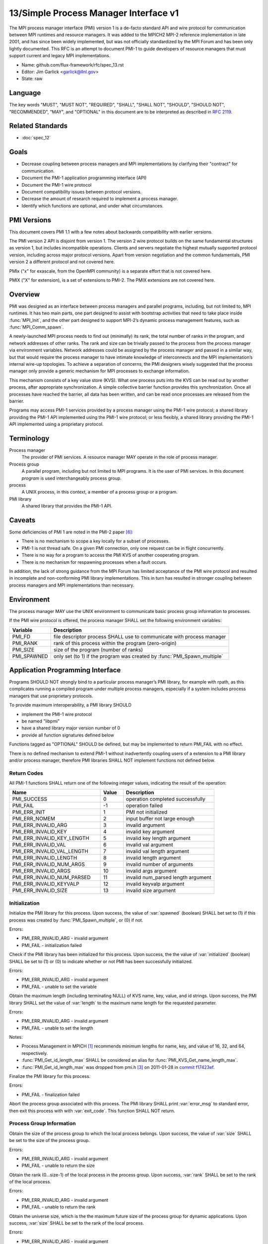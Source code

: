 .. github display
   GitHub is NOT the preferred viewer for this file. Please visit
   https://flux-framework.rtfd.io/projects/flux-rfc/en/latest/spec_13.html

======================================
13/Simple Process Manager Interface v1
======================================

.. highlight:: c

.. default-domain:: c

The MPI process manager interface (PMI) version 1 is a de-facto standard
API and wire protocol for communication between MPI runtimes and resource
managers. It was added to the MPICH2 MPI-2 reference implementation in
late 2001, and has since been widely implemented, but was not officially
standardized by the MPI Forum and has been only lightly documented.
This RFC is an attempt to document PMI-1 to guide developers of resource
managers that must support current and legacy MPI implementations.

-  Name: github.com/flux-framework/rfc/spec_13.rst

-  Editor: Jim Garlick <garlick@llnl.gov>

-  State: raw


********
Language
********

The key words "MUST", "MUST NOT", "REQUIRED", "SHALL", "SHALL NOT", "SHOULD",
"SHOULD NOT", "RECOMMENDED", "MAY", and "OPTIONAL" in this document are to
be interpreted as described in `RFC 2119 <https://tools.ietf.org/html/rfc2119>`__.


*****************
Related Standards
*****************

- :doc:`spec_12`


*****
Goals
*****

-  Decrease coupling between process managers and MPI implementations by
   clarifying their "contract" for communication.

-  Document the PMI-1 application programming interface (API)

-  Document the PMI-1 wire protocol

-  Document compatibility issues between protocol versions.

-  Decrease the amount of research required to implement a process manager.

-  Identify which functions are optional, and under what circumstances.


************
PMI Versions
************

This document covers PMI 1.1 with a few notes about backwards
compatibility with earlier versions.

The PMI version 2 API is disjoint from version 1. The version 2
wire protocol builds on the same fundamental structures as version 1,
but includes incompatible operations. Clients and servers negotiate
the highest mutually supported protocol version, including across major
protocol versions. Apart from version negotiation and the common
fundamentals, PMI version 2 a different protocol and not covered here.

PMIx ("x" for exascale, from the OpenMPI community) is a separate effort
that is not covered here.

PMIX ("X" for extension), is a set of extensions to PMI-2. The PMIX
extensions are not covered here.


********
Overview
********

PMI was designed as an interface between process managers and parallel
programs, including, but not limited to, MPI runtimes. It has two main
parts, one part designed to assist with bootstrap activities that need
to take place inside :func:`MPI_Init`, and the other part designed to
support MPI-2’s dynamic process management features, such as
:func:`MPI_Comm_spawn`.

A newly-launched MPI process needs to find out (minimally) its rank,
the total number of ranks in the program, and network addresses of
other ranks. The rank and size can be trivially passed to the process
from the process manager via environment variables. Network addresses
could be assigned by the process manager and passed in a similar way,
but that would require the process manager to have intimate knowledge of
interconnects and the MPI implementation’s internal wire-up topologies.
To achieve a separation of concerns, the PMI designers wisely suggested
that the process manager only provide a generic mechanism for MPI
processes to exchange information.

This mechanism consists of a key value store (KVS). What one process
puts into the KVS can be read out by another process, after appropriate
synchronization. A simple collective barrier function provides this
synchronization. Once all processes have reached the barrier, all
data has been written, and can be read once processes are released
from the barrier.

Programs may access PMI-1 services provided by a process manager using
the PMI-1 wire protocol; a shared library providing the PMI-1 API
implemented using the PMI-1 wire protocol; or less flexibly, a shared
library providing the PMI-1 API implemented using a proprietary protocol.


***********
Terminology
***********

Process manager
  The provider of PMI services. A resource manager MAY operate in the role
  of process manager.

Process group
  A parallel program, including but not limited to MPI programs.  It is
  the user of PMI services.  In this document *program* is used interchangeably
  process group.

process
  A UNIX process, in this context, a member of a process group or a program.

PMI library
  A shared library that provides the PMI-1 API.


*******
Caveats
*******

Some deficiencies of PMI 1 are noted in the PMI-2 paper [#f6]_:

-  There is no mechanism to scope a key locally for a subset of processes.

-  PMI-1 is not thread safe. On a given PMI connection, only one request
   can be in flight concurrently.

-  There is no way for a program to access the PMI KVS of another cooperating
   program.

-  There is no mechanism for respawning processes when a fault occurs.

In addition, the lack of strong guidance from the MPI Forum has limited
acceptance of the PMI wire protocol and resulted in incomplete and
non-conforming PMI library implementations. This in turn has resulted
in stronger coupling between process managers and MPI implementations
than necessary.


***********
Environment
***********

The process manager MAY use the UNIX environment to communicate basic
process group information to processes.

If the PMI wire protocol is offered, the process manager SHALL
set the following environment variables:

.. list-table::
   :header-rows: 1

   * - Variable
     - Description
   * - PMI_FD
     - file descriptor process SHALL use to communicate with process manager
   * - PMI_RANK
     - rank of this process within the program (zero-origin)
   * - PMI_SIZE
     - size of the program (number of ranks)
   * - PMI_SPAWNED
     - only set (to 1) if the program was created by :func:`PMI_Spawn_multiple`


*********************************
Application Programming Interface
*********************************

Programs SHOULD NOT strongly bind to a particular process manager’s
PMI library, for example with rpath, as this complicates running a
compiled program under multiple process managers, especially if a
system includes process managers that use proprietary protocols.

To provide maximum interoperability, a PMI library SHOULD

-  implement the PMI-1 wire protocol

-  be named "libpmi"

-  have a shared library major version number of 0

-  provide all function signatures defined below

Functions tagged as "OPTIONAL" SHOULD be defined, but may be implemented
to return PMI_FAIL with no effect.

There is no defined mechanism to extend PMI-1 without inadvertently
coupling users of a extension to a PMI library and/or process manager,
therefore PMI libraries SHALL NOT implement functions not defined below.


Return Codes
============

All PMI-1 functions SHALL return one of the following integer values,
indicating the result of the operation:

.. list-table::
   :header-rows: 1
   :widths: 20 5 20

   * - Name
     - Value
     - Description
   * - PMI_SUCCESS
     - 0
     - operation completed successfully
   * - PMI_FAIL
     - -1
     - operation failed
   * - PMI_ERR_INIT
     - 1
     - PMI not initialized
   * - PMI_ERR_NOMEM
     - 2
     - input buffer not large enough
   * - PMI_ERR_INVALID_ARG
     - 3
     - invalid argument
   * - PMI_ERR_INVALID_KEY
     - 4
     - invalid key argument
   * - PMI_ERR_INVALID_KEY_LENGTH
     - 5
     - invalid key length argument
   * - PMI_ERR_INVALID_VAL
     - 6
     - invalid val argument
   * - PMI_ERR_INVALID_VAL_LENGTH
     - 7
     - invalid val length argument
   * - PMI_ERR_INVALID_LENGTH
     - 8
     - invalid length argument
   * - PMI_ERR_INVALID_NUM_ARGS
     - 9
     - invalid number of arguments
   * - PMI_ERR_INVALID_ARGS
     - 10
     - invalid args argument
   * - PMI_ERR_INVALID_NUM_PARSED
     - 11
     - invalid num_parsed length argument
   * - PMI_ERR_INVALID_KEYVALP
     - 12
     - invalid keyvalp argument
   * - PMI_ERR_INVALID_SIZE
     - 13
     - invalid size argument


Initialization
==============

.. function:: int PMI_Init (int *spawned)

Initialize the PMI library for this process. Upon success, the value
of :var:`spawned` (boolean) SHALL bet set to (1) if this process was created
by :func:`PMI_Spawn_multiple`, or (0) if not.

Errors:

-  PMI_ERR_INVALID_ARG - invalid argument

-  PMI_FAIL - initialization failed

.. function:: int PMI_Initialized (int *initialized)

Check if the PMI library has been initialized for this process.
Upon success, the the value of :var:`initialized` (boolean) SHALL be set to
(1) or (0) to indicate whether or not PMI has been successfully initialized.

Errors:

-  PMI_ERR_INVALID_ARG - invalid argument

-  PMI_FAIL - unable to set the variable

.. function:: int PMI_KVS_Get_name_length_max (int *length)
.. function:: int PMI_KVS_Get_key_length_max (int *length)
.. function:: int PMI_KVS_Get_value_length_max (int *length)
.. function:: int PMI_Get_id_length_max (int *length)

Obtain the maximum length (including terminating NULL) of KVS name,
key, value, and id strings. Upon success, the PMI library SHALL
set the value of :var:`length` to the maximum name length for the requested
parameter.

Errors:

-  PMI_ERR_INVALID_ARG - invalid argument

-  PMI_FAIL - unable to set the length

Notes:

-  Process Management in MPICH [#f1]_ recommends minimum lengths for
   name, key, and value of 16, 32, and 64, respectively.

-  :func:`PMI_Get_id_length_max` SHALL be considered an alias for
   :func:`PMI_KVS_Get_name_length_max`.

-  :func:`PMI_Get_id_length_max` was dropped from pmi.h [#f3]_ on 2011-01-28 in
   `commit f17423ef <https://github.com/pmodels/mpich/commit/f17423ef535f562bcacf981a9f7e379838962c6e>`__.

.. function:: int PMI_Finalize (void)

Finalize the PMI library for this process.

Errors:

-  PMI_FAIL - finalization failed

.. function:: int PMI_Abort (int exit_code, const char error_msg[])

Abort the process group associated with this process.
The PMI library SHALL print :var:`error_msg` to standard error, then exit
this process with with :var:`exit_code`. This function SHALL NOT return.


Process Group Information
=========================

.. function:: int PMI_Get_size (int *size)

Obtain the size of the process group to which the local process belongs.
Upon success, the value of :var:`size` SHALL be set to the size of the
process group.

Errors:

-  PMI_ERR_INVALID_ARG - invalid argument

-  PMI_FAIL - unable to return the size

.. function:: int PMI_Get_rank (int *rank)

Obtain the rank (0…​size-1) of the local process in the process group.
Upon success, :var:`rank` SHALL be set to the rank of the local process.

Errors:

-  PMI_ERR_INVALID_ARG - invalid argument

-  PMI_FAIL - unable to return the rank

.. function:: int PMI_Get_universe_size (int *size)

Obtain the universe size, which is the the maximum future size of the
process group for dynamic applications. Upon success, :var:`size` SHALL
be set to the rank of the local process.

Errors:

-  PMI_ERR_INVALID_ARG - invalid argument

-  PMI_FAIL - unable to return the size

Notes:

-  See MPI-2 [#f2]_ section `5.5.1. Universe Size <https://www.mpi-forum.org/docs/mpi-2.0/mpi-20-html/node111.htm>`__.

.. function:: int PMI_Get_appnum (int *appnum)

Obtain the application number. Upon success, :var:`appnum` SHALL be set to
the application number.

Errors:

-  PMI_ERR_INVALID_ARG - invalid argument

-  PMI_FAIL - unable to return the appnum

Notes

-  See MPI-2 [#f2]_ section `5.5.3. MPI_APPNUM <https://www.mpi-forum.org/docs/mpi-2.0/mpi-20-html/node113.htm>`__.


Local Process Group Information
===============================

.. function:: int PMI_Get_clique_ranks (int ranks[], int length)

Get the ranks of the local processes in the process group.
This is a simple topology function to distinguish between processes that can
communicate through IPC mechanisms (e.g., shared memory) and other network
mechanisms. The user SHALL set :var:`length` to the size returned by
:func:`PMI_Get_clique_size`, and :var:`ranks` to an integer array of that
length.  Upon success, the PMI library SHALL fill each slot of the array with
the rank of a local process in the process group.

Errors:

-  PMI_ERR_INVALID_ARG - invalid argument

-  PMI_ERR_INVALID_LENGTH - invalid length argument

-  PMI_FAIL - unable to return the ranks

Notes:

-  This function returns the ranks of the processes on the local node.

-  The array must be at least as large as the size returned by
   :func:`PMI_Get_clique_size`.

-  This function was dropped from pmi.h [#f3]_ on 2011-01-28 in
   `commit f17423ef <https://github.com/pmodels/mpich/commit/f17423ef535f562bcacf981a9f7e379838962c6e>`__

-  The implementation should fetch the ``PMI_process_mapping`` value from the
   KVS and calculate the clique ranks (see below).

.. function:: int PMI_Get_clique_size (int *size)

Obtain the number of processes on the local node. Upon success, :var:`size`
SHALL be set to the number of processes on the local node.

Errors:

-  PMI_ERR_INVALID_ARG - invalid argument

-  PMI_FAIL - unable to return the clique size

Notes:

-  This function was dropped from pmi.h [#f3]_ on 2011-01-28 in
   `commit f17423ef <https://github.com/pmodels/mpich/commit/f17423ef535f562bcacf981a9f7e379838962c6e>`__

-  The implementation should fetch the ``PMI_process_mapping`` value from the
   KVS and calculate the clique ranks (see below).


Key Value Store
===============

.. function:: int PMI_KVS_Put (const char kvsname[], const char key[], const char value[])

Put a key/value pair in a keyval space.
The user SHALL set :var:`kvsname` to the name returned from
:func:`PMI_KVS_Get_my_name`.  The user SHALL set :var:`key` and
:var:`value` to NULL terminated strings no longer (with NULL) than the sizes
returned by :func:`PMI_KVS_Get_key_length_max` and
:func:`PMI_KVS_Get_value_length_max` respectively.

Upon success, the PMI value SHALL be visible to other processes after
:func:`PMI_KVS_Commit` and :c:func:`PMI_Barrier` are called.

Errors:

-  PMI_ERR_INVALID_KVS - invalid kvsname argument

-  PMI_ERR_INVALID_KEY - invalid key argument

-  PMI_ERR_INVALID_VAL - invalid val argument

-  PMI_FAIL - put failed

Notes:

-  The function MAY complete locally.

-  All keys put to a keyval space SHALL be unique to the keyval space.

-  A key SHALL NOT be put more than once to a keyval space.

.. function:: int PMI_KVS_Commit (const char kvsname[])

Commit all previous puts to the keyval space. Upon success, all puts
since the last :func:`PMI_KVS_Commit` shall be stored into the specified
:var:`kvsname`.

Errors:

-  PMI_ERR_INVALID_ARG - invalid argument

-  PMI_FAIL - commit failed

Notes:

-  This function commits all previous puts since the last 'PMI_KVS_Commit()'
   into the specified keyval space.

-  It is a process local operation, thus in some implementations,
   it MAY have no effect and still return PMI_SUCCESS.

.. function:: int PMI_KVS_Get (const char kvsname[], const char key[], char value[], int length)

Get a key/value pair from a keyval space.
The user SHALL set :var:`kvsname` to the name returned from
:func:`PMI_KVS_Get_my_name`.  The user SHALL set :var:`length` to the
length of the :var:`value` array, which SHALL be no shorter than the length
returned by :func:`PMI_KVS_Get_value_length_max`.  The user SHALL set
:var:`key` to a NULL terminated string no longer (with NULL) than the size
returned by :func:`PMI_KVS_Get_key_length_max`.

Upon success, the PMI library SHALL fill :var:`value` with the value
associated the key.

Errors:

-  PMI_ERR_INVALID_KVS - invalid kvsname argument

-  PMI_ERR_INVALID_KEY - invalid key argument

-  PMI_ERR_INVALID_VAL - invalid val argument

-  PMI_ERR_INVALID_LENGTH - invalid length argument

-  PMI_FAIL - get failed

.. function:: int PMI_KVS_Get_my_name (char kvsname[], int length)
.. function:: int PMI_Get_kvs_domain_id (char kvsname[], int length)
.. function:: int PMI_Get_id (char kvsname[], int length)

This function returns the common keyval space for this process group.
The user SHALL set set :var:`length` to the length of the :var:`kvsname`
array, which SHALL be no shorter than the length returned by
:func:`PMI_KVS_Get_name_length_max`.

Upon success, the PMI library SHALL set :var:`kvsname` to a NULL terminated
string representing the keyval space.

Errors:

-  PMI_ERR_INVALID_ARG - invalid argument

-  PMI_ERR_INVALID_LENGTH - invalid length argument

-  PMI_FAIL - unable to return the kvsname

Notes:

-  :var:`length` SHALL be greater than or equal to the length returned
   by :func:`PMI_KVS_Get_name_length_max`.

-  :func:`PMI_Get_kvs_domain_id` and :c:func:`PMI_Get_id` SHALL be considered
   an alias for :func:`PMI_KVS_Get_my_name`.

-  :func:`PMI_Get_kvs_domain_id()` and :c:func:`PMI_Get_id()` were dropped
   from pmi.h [#f3]_ on 2011-01-28 in `commit f17423ef <https://github.com/pmodels/mpich/commit/f17423ef535f562bcacf981a9f7e379838962c6e>`__.

.. function:: int PMI_Barrier (void)

This function is a collective call across all processes in the process group
the local process belongs to. The PMI library SHALL attempt to block until
all processes in the process group have entered the barrier call, or an
error occurs.

Errors:

-  PMI_FAIL - barrier failed

Notes:

-  This operation is the only collective defined for PMI-1.

-  Some implementations MAY piggyback a KVS data exchange on the barrier
   operation internally.

-  The barrier operation MUST be usable as a generic synchronization mechanism,
   without requiring KVS data to be queued for exchange.

.. function:: int PMI_KVS_Create (char kvsname[], int length)
.. function:: int PMI_KVS_Destroy (const char kvsname[]);
.. function:: int PMI_KVS_Iter_first (const char kvsname[], char key[], int key_len, char val[], int val_len)
.. function:: int PMI_KVS_Iter_next (const char kvsname[], char key[], int key_len, char val[], int val_len)

Notes:

-  These functions are OPTIONAL.

-  Dropped from pmi.h [#f3]_ on 2011-01-28 in
   `commit f17423ef <https://github.com/pmodels/mpich/commit/f17423ef535f562bcacf981a9f7e379838962c6e>`__,


Dynamic Process Management
==========================

.. code:: c

   typedef struct {
       const char * key;
       char * val;
   } PMI_keyval_t;

.. function:: int PMI_Spawn_multiple (int count, const char *cmds[], const char **argvs[], const int maxprocs[], const int info_keyval_sizesp[], const PMI_keyval_t *info_keyval_vectors[], int preput_keyval_size, const PMI_keyval_t preput_keyval_vector[], int errors[])

This function spawns a set of processes into a new process group.
:var:`count` refers to the size of the array parameters :var:`cmd`,
:var:`argvs`, :var:`maxprocs`, :var:`info_keyval_sizes` and
:var:`info_keyval_vectors`.  :var:`preput_keyval_size` refers to the size
of the :var:`preput_keyval_vector` array.

:var:`preput_keyval_vector` contains keyval pairs that will be put in the
keyval space of the newly created process group before the processes
are started.

The :var:`maxprocs` array specifies the desired number of processes
to create for each :var:`cmd` string. The actual number of processes
may be less than the numbers specified in :var:`maxprocs`. The acceptable
number of processes spawned may be controlled by "soft" keyvals in
the info arrays.

Environment variables may be passed to the spawned processes through PMI
implementation specific :var:`info_keyval` parameters.

Errors:

-  PMI_ERR_INVALID_ARG - invalid argument

-  PMI_FAIL - spawn failed

Notes:

-  This function is OPTIONAL in process managers that do not support
   dynamic process management.

-  The "soft" option is specified by mpiexec in the MPI-2 standard.

-  See MPI-2 [#f2]_ section `5.3.5.1. Manager-worker Example, Using MPI_SPAWN. <https://www.mpi-forum.org/docs/mpi-2.0/mpi-20-html/node98.htm>`__

.. function:: int PMI_Publish_name (const char service_name[], const char port[])
.. function:: int PMI_Unpublish_name (const char service_name[])
.. function:: int PMI_Lookup_name (const char service_name[], char port[])

Publish/unpublish/lookup a name.

Errors:

-  PMI_ERR_INVALID_ARG - invalid argument

-  PMI_FAIL - unable to publish service

Notes:

-  These functions are OPTIONAL in process managers that do not support
   dynamic process management.

-  See MPI-2 [#f2]_ section `5.4.4. Name Publishing <https://www.mpi-forum.org/docs/mpi-2.0/mpi-20-html/node104.htm>`__.

.. function:: int PMI_Parse_option (int num_args, char *args[], int *num_parsed, PMI_keyval_t **keyvalp, int *size)
.. function:: int PMI_Args_to_keyval (int *argcp, char *((*argvp)[]), PMI_keyval_t **keyvalp, int *size)
.. function:: int PMI_Free_keyvals (PMI_keyval_t keyvalp[], int size)
.. function:: int PMI_Get_options (char *str, int *length)

Notes:

-  These functions are OPTIONAL.

-  These functions were dropped from pmi.h [#f3]_ on 2009-05-01 in
   `commit 52c462d <https://github.com/pmodels/mpich/commit/52c462d2be6a8d0720788d36e1e096e991dcff38>`__


*************
Wire Protocol
*************

The reference implementation of the PMI-1.1 wire protocol is the MPICH
Hydra [#f4]_ process manager.

The protocol is comprised of request and response messages.
All messages SHALL be terminated with a newline.
Messages SHALL consist of a series of key=value tuples, as defined below.

Only the client (process) SHALL send request messages. Only the server
(process manager) SHALL send response messages. The client and server
exchange request and response messages in lock-step.

The PMI-1.1 wire protocol is defined below in ABNF form.
For maximum interoperability, a message parser SHOULD allow

-  key=value tuples to appear out of order within a message

-  additional white space to appear between tuples

-  additional keys to be present


Connection
==========

If the wire protocol is offered, the process manager SHALL "pre-connect"
a file descriptor, arrange for the file descriptor to be inherited by
the process, and pass its number in the PMI_FD environment variable
at process launch time.


Version Negotiation
===================

The client SHALL send the init request first, with the highest version
of PMI supported by the client. The server SHALL respond with the
version of PMI that will be used for this connection. The client SHALL NOT
send other commands until the init operation has completed.


Error Handling
==============

All responses MAY include an "rc" key.
On error, the "rc" key SHALL be set to a nonzero value.
On success, the "rc" key MAY be set to zero, or it may be omitted.

Some responses MAY include a "msg" key.
On error, the "msg" key MAY be set to an error message.
On success, the "msg" key MAY be set to "success", or it may be omitted.

If a protocol error occurs, the detecting side SHALL immediately close
the connection and abort the program. IT SHOULD log the message so that
the problem can be tracked down.


Spawn Operation
===============

The spawn request consists of multiple newline-terminated messages.
These messages SHALL NOT be interspersed with messages for other operations.

The spawn operation passes zero or more arguments, zero or more "preput"
elements, and zero or more "info" elements. The numbered indices of these
elements SHALL begin with zero and increase monotonically.


Protocol Definition
===================

.. code-block:: ABNF

   PMI1            = C:init      S:init
                   / C:maxes     S:maxes
                   / C:abort     S:abort
                   / C:finalize  S:finalize
                   / C:universe  S:universe
                   / C:appnum    S:appnum
                   / C:put       S:put
                   / C:kvsname   S:kvsname
                   / C:barrier   S:barrier
                   / C:get       S:get
                   / C:publish   S:publish
                   / C:unpublish S:unpublish
                   / C:lookup    S:lookup
                   / C:spawn     S:spawn

   ; Initialization

   C:init          = "cmd=init" SP "pmi_version=" uint SP "pmi_subversion=" uint LF
   S:init          = "cmd=response_to_init"
                     [SP "rc=" int]
                     [SP "pmi_version=" uint SP "pmi_subversion=" uint]
                     LF

   C:maxes         = "cmd=get_maxes" LF
   S:maxes         = "cmd=maxes"
                     [SP "rc=" int]
                     [SP "kvsname_max=" uint SP "keylen_max=" uint SP "vallen_max=" uint]
                     LF

   C:abort         = "cmd=abort" LF
   S:abort         = LF

   C:finalize      = "cmd=finalize" LF
   S:finalize      = "cmd=finalize_ack"
                     [SP "rc=" int]
                     LF

   ; Process Group Information

   C:universe      = "cmd=get_universe_size" LF
   S:universe      = "cmd=universe_size"
                     [SP "rc=" int]
                     [SP "size=" uint]
                     LF

   C:appnum        = "cmd=get_appnum" LF
   S:appnum        = "cmd=appnum"
                     [SP "rc=" int]
                     [SP "appnum=" uint]
                     LF

   ; Key Value Store

   C:put           = "cmd=put" SP "kvsname=" word SP "key=" word SP "value=" string LF
   S:put           = "cmd=put_result"
                     [SP "rc=" int]
                     LF

   C:kvsname       = "cmd=get_my_kvsname" LF
   S:kvsname       = "cmd=my_kvsname"
                     [SP "rc=" int]
                     [SP "kvsname=" word]
                     LF

   C:barrier       = "cmd=barrier_in" LF
   S:barrier       = "cmd=barrier_out"
                     [SP "rc=" int]
                     LF

   C:get           = "cmd=get" SP "kvsname=" word SP "key=" word LF
   S:get           = "cmd=get_result"
                     [SP "rc=" int]
                     [SP "value=" string]
                     LF

   ; Dynamic Process Management

   C:publish       = "cmd=publish_name" SP "service=" word SP "port=" word LF
   S:publish       = "cmd=publish_result"
                     [SP "rc=" int]
                     [SP "msg=" string]
                     LF

   C:unpublish     = "cmd=unpublish_name" SP "service=" word LF
   S:unpublish     = "cmd=unpublish_result"
                     [SP "rc=" int]
                     [SP "msg=" string]
                     LF

   C:lookup        = "cmd=lookup_name" SP "service=" word LF
   S:lookup        = "cmd=lookup_result"
                     [SP "rc=" int]
                     SP ["port=" word / "msg=" string ]
                     LF

   C:spawn         = "mcmd=spawn" LF
                     "nprocs=" uint LF
                     "execname=" string LF
                     "totspawns=" uint LF
                     "spawnssofar=" uint LF
                     *["arg" int "=" string LF]
                     "argcnt=" uint LF
                     "preput_num=" uint LF
                     *["preput_key_" uint "=" word LF "preput_val_" uint "=" string LF]
                     "info_num=" uint LF
                     *["info_key_" uint "=" string LF "info_val_" uint "=" string LF]
                     "endcmd" LF
   S: spawn        = "cmd=spawn_result"
                     [SP "rc=" int]
                     [SP "errcodes=" intlist]
                     LF

   ; macros

   intlist         = int *["," int]                ; comma-delimited integers
   word            = 1*(%x21-3C %x3E-7E)           ; visible char minus =
   string          = 1*(SP HTAB VCHAR)             ; visible char plus tab, space
   int             = *1("+" "-") uint              ; signed integer
   uint            = 1*DIGIT                       ; unsigned integer


Back Compatibility
==================

Earlier versions of the PMI-1 wire protocol did not include the init
operation in which versions are exchanged. Protocol operations that
were culled in PMI 1.1 are not covered here.


*******************************
Local Process Group Information
*******************************

The process manager SHALL provide the local process group information
to programs via the KVS under the "PMI_process_mapping" key.  It MAY be
used by MPI to determine which process ranks are co-located on a given node.

The value SHALL consist of a vector of "blocks", where a block is a
3-tuple of starting node id, number of nodes, and number of processes per
node, in the following format, expressed in ABNF:

.. code-block:: ABNF

   PMI_process_mapping = "(vector," blocklist ")"

   block               = "(" uint "," uint "," uint ")" ; 3-tuple: (nodeid,nnodes,ppn)
   blocklist           = block *["," block]             ; comma delimited blocks

   uint                = 1*DIGIT                        ; unsigned integer


.. list-table:: PMI_process_mapping examples
   :header-rows: 1

   * - nnodes*ppn
     - block
     - cyclic
   * - 2*2
     - (vector,(0,2,2))
     - (vector,(0,2,1),(0,2,1))
   * - 2*4
     - (vector,(0,2,4))
     - (vector,(0,2,1),(0,2,1),(0,2,1),(0,2,1))
   * - 2*2 + 2*4
     - (vector,(0,2,2),(2,2,4))
     - (vector,(0,4,1),(0,4,1),(2,2,1),(2,2,1))
   * - 4096*256
     - (vector,(0,4096,256))
     - *long string*

If the process mapping value is too long to fit in a KVS value, the process
manager SHALL return a value consisting of an empty string, indicating that
the mapping is unknown.


**********
References
**********

.. [#f1] `Process Management in MPICH Draft 2.1 <https://drive.google.com/file/d/0B273EWJxZUxsbS15SEkzZGtXU2c/view?usp=sharing>`__

.. [#f2] `MPI-2: Extensions to the Message-Passing Interface <https://www.mpi-forum.org/docs/mpi-2.0/mpi-20-html/mpi2-report.html>`__

.. [#f3] `MPICH canonical pmi.h header <https://github.com/pmodels/mpich/blob/94b1cd6f060cafbf68d6d83ea551a8bcc8fcecd4/src/pmi/include/pmi.h>`__

.. [#f4] `MPICH simple PMI implementation <https://github.com/pmodels/mpich/tree/94b1cd6f060cafbf68d6d83ea551a8bcc8fcecd4/src/pmi/simple>`__

.. [#f5] `SLURM PMI-1 implementation <https://github.com/SchedMD/slurm/blob/ba603812b947f14c1aba7adb220258feb7960001/src/api/slurm_pmi.c>`__

.. [#f6] `PMI: A Scalable Parallel Process-Management Interface for Extreme-Scale Systems <https://www.mcs.anl.gov/papers/P1760.pdf>`__, P. Balaji et al, EuroMPI Proceedings, 2010.
